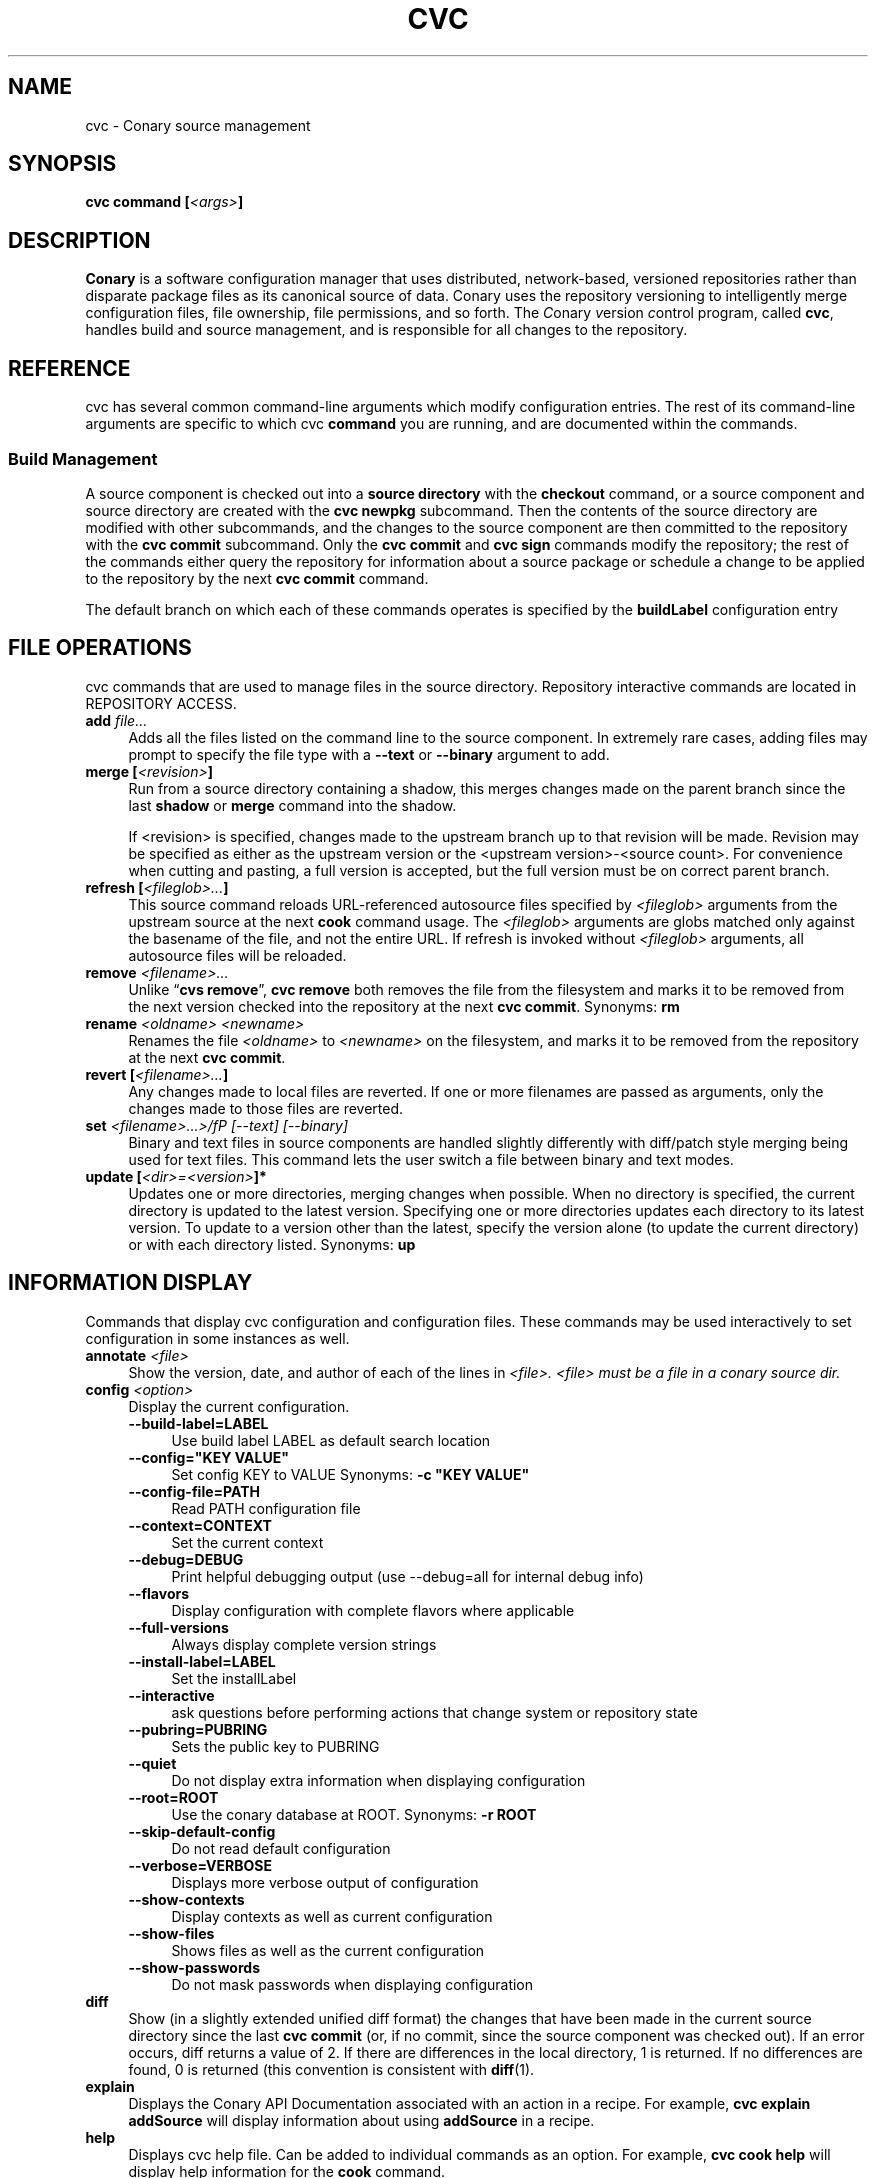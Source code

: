 .\" Copyright (c) 2004-2006 rPath, Inc.
.TH CVC 1 "13 November 2007" "rPath, Inc."
.SH NAME
cvc \- Conary source management
.SH SYNOPSIS
.B cvc command [\fI<args>\fP]
.SH DESCRIPTION
\fBConary\fR is a software configuration manager that uses distributed,
network-based, versioned repositories rather than disparate package
files as its canonical source of data.  Conary uses the repository
versioning to intelligently merge configuration files, file ownership, 
file permissions, and so forth.  The \fIC\fPonary \fIv\fPersion
\fIc\fPontrol program, called \fBcvc\fP, handles build and source
management, and is responsible for all changes to the repository.
.SH REFERENCE
cvc has several common command-line arguments which modify
configuration entries.  The rest of its command-line arguments 
are specific to which cvc \fBcommand\fP you are running, and are 
documented within the commands.
.SS "Build Management"
A source component is checked out into a \fBsource directory\fP
with the \fBcheckout\fP command, or a source component and
source directory are created with the \fBcvc newpkg\fP subcommand.
Then the contents of the source directory are modified with other
subcommands, and the changes to the source component are then
committed to the repository with the \fBcvc commit\fP subcommand.
Only the \fBcvc commit\fP and \fBcvc sign\fP commands modify the repository; 
the rest of the commands either query the repository for information about a 
source package or schedule a change to be applied to the repository by the next 
\fBcvc commit\fP command.
.PP
The default branch on which each of these commands operates
is specified by the \fBbuildLabel\fP configuration entry
.PP
.SH FILE OPERATIONS
cvc commands that are used to manage files in the source directory.
Repository interactive commands are located in REPOSITORY ACCESS.

.TP 4
.B add \fIfile...\fP
Adds all the files listed on the command line to the source
component. In extremely rare cases, adding files may prompt to specify the
file type with a \fB\-\-text\fP or \fB\-\-binary\fP argument to add.
.TP 4
.B merge [\fI<revision>\fP]
Run from a source directory containing a shadow, this merges changes made
on the parent branch since the last \fBshadow\fP or \fBmerge\fP command
into the shadow.

If <revision> is specified, changes made to the upstream branch up to that 
revision will be made.  Revision may be specified as either as the upstream version or the <upstream version>-<source count>.  For convenience when cutting and pasting, a full version is accepted, but the full version must be on correct parent branch.
.TP 4
.B refresh [\fI<fileglob>...\fP]
This source command reloads URL-referenced autosource files specified by 
\fI<fileglob>\fP arguments from the upstream source at the next \fBcook\fP 
command usage. The \fI<fileglob>\fP arguments are globs matched only against 
the basename of the file, and not the entire URL. If refresh is invoked 
without \fI<fileglob>\fP arguments, all autosource files will be reloaded.
.TP 4
.B remove \fI<filename>...\fP
Unlike \(lq\fBcvs remove\fP\(rq, \fBcvc remove\fP both removes
the file from the filesystem and marks it to be removed from the next
version checked into the repository at the next \fBcvc commit\fP.
Synonyms: \fBrm\fP
.TP 4
.B rename \fI<oldname> <newname>\fP
Renames the file \fI<oldname>\fP to \fI<newname>\fP on the filesystem,
and marks it to be removed from the repository at the next
\fBcvc commit\fP.
.TP 4
.B revert [\fI<filename>...\fP]
Any changes made to local files are reverted. If one or more filenames
are passed as arguments, only the changes made to those files are reverted.
.TP 4
.B set \fI<filename>...>/fP \fI[--text]\fP \fI[--binary]\fP
Binary and text files in source components are handled slightly differently
with diff/patch style merging being used for text files. This command lets
the user switch a file between binary and text modes.
.TP 4
.B update [\fI<dir>=<version>\fP]*
Updates one or more directories, merging changes when possible.  When no
directory is specified, the current directory is updated to the latest
version.  Specifying one or more directories updates each directory to its
latest version.  To update to a version other than the latest, specify the
version alone (to update the current directory) or with each directory
listed.
Synonyms: \fBup\fP
.SH INFORMATION DISPLAY
Commands that display cvc configuration and configuration files.  These commands
may be used interactively to set configuration in some instances as well.

.TP 4
.B annotate \fI<file>\fP
Show the version, date, and author of each of the lines in \fI<file>.
\fI<file> must be a file in a conary source dir.
.TP 4
.B config \fI<option>\fP
Display the current configuration.
.RS 4
.TP 4
.B \-\-build-label=LABEL
Use build label LABEL as default search location
.TP 4
.B \-\-config="KEY VALUE"
Set config KEY to VALUE
Synonyms: \fB \-c "KEY VALUE"\fP
.TP 4
.B \-\-config-file=PATH
Read PATH configuration file
.TP 4
.B \-\-context=CONTEXT
Set the current context
.TP 4
.B \-\-debug=DEBUG
Print helpful debugging output (use --debug=all for internal debug info)
.TP 4
.B \-\-flavors
Display configuration with complete flavors where applicable
.TP 4
.B \-\-full-versions
Always display complete version strings
.TP 4
.B \-\-install-label=LABEL
Set the installLabel
.TP 4
.B \-\-interactive
ask questions before performing actions that change system or repository state
.TP 4
.B \-\-pubring=PUBRING
Sets the public key to PUBRING
.TP 4
.B \-\-quiet
Do not display extra information when displaying configuration
.TP 4
.B \-\-root=ROOT
Use the conary database at ROOT.
Synonyms: \fB \-r ROOT\fP
.TP 4
.B \-\-skip-default-config
Do not read default configuration
.TP 4
.B \-\-verbose=VERBOSE
Displays more verbose output of configuration
.TP 4
.B \-\-show-contexts
Display contexts as well as current configuration
.TP 4 
.B \-\-show-files
Shows files as well as the current configuration
.TP 4
.B \-\-show-passwords
Do not mask passwords when displaying configuration
.RE
.TP 4
.B diff
Show (in a slightly extended unified diff format) the changes that
have been made in the current source directory since the last
\fBcvc commit\fP
(or, if no commit, since the source component was checked out). If an
error occurs, diff returns a value of 2. If there are differences
in the local directory, 1 is returned. If no differences are found, 0
is returned (this convention is consistent with \fBdiff\fR(1).
.TP 4
.B explain
Displays the Conary API Documentation associated with an action in a
recipe.  For example, \fBcvc explain addSource\fP will display
information about using \fBaddSource\fP in a recipe.
.TP 4
.B help
Displays cvc help file.  Can be added to individual commands as an 
option.  For example, \fBcvc cook help\fP will display help information
for the \fBcook\fP command.
.TP 4
.B log [\fI<branch>\fP]
Prints the log messages for the branch specified by \fBbuildLabel\fP,
or for \fI<branch>\fP if specified.
.TP 4
.B rdiff \fI<name> <oldver> <newver>\fP
This source command operates only on the repository, not on a
source directory.  It creates a diff between two versions of
a source trove from the repository.
.TP 4
.B status
This command displays the status of changed files in the working directory.
Synonyms:  \fBstat\fP, \fBst\fP

.nf
The following are possible file status codes returned by \fBstatus\fP:
A = added
M = modified
R = removed
? = not tracked
.fi
.SH KEY MANAGEMENT
Commands used for client-server public key interaction

.TP 4
.B addkey [\fI<user>\fP]
Reads the ASCII armored public key from stdin and adds it as a key for
the specified user.  If no user is specified, the default user for that
server is used.
.TP 4
.B getkey [\fI<keyid>\fP]
Displays the ASCII armored public key for the given keyId (a full fingerprint
may also be used).
.TP 4
.B listkeys [\fI<user>\fP]
Displays the keyIds for the public keys stored on a server for a user
user. If no user is specified, the default user for that server is used.
.SH RECIPE BUILDING
.TP 4
.B cook [\fI<args>\fP]
.RS 4
.TP 4
.B \-\-prep
The source code is unpacked, but is not built.
.TP 4
.B \-\-download
The source  code  is downloaded into your lookaside, but is not 
unpacked or built.
.TP 4
.B \-\-resume=<linenums>\fP 
Conary will cook the specified line numbers of the recipe.  The format 
of <linenums> is any number of pairs of n or n:m separated by commas, 
where n and m are line numbers in the recipe.  If the initial line 
number in a pair is left off, leaving :m, conary will begin cooking 
from the beginning of the file.  If the final line number is left off, 
leaving n:, conary will cook until the end of the file, run all the 
policy, and create a changeset.  A \fB\-\-resume=n\fP without a colon is 
equivalent to n:n, if there are other ranges given to \-\-resume,
or n: if it is the only argument given to \-\-resume.  All resume line 
numbers must be provided in increasing order.

If \fB\-\-resume\fP is specified with no parameter,
the recipe will be recooked from the line of last failure.  
If \fB\-\-resume=policy\fP is specified, the policy will be rechecked 
from the last build; this only works if the destdir still exists,
either because a policy error occurred during the previous build
or because the \fB\-\-no-clean\fP option was provided to the previous
\fBcook\fP command.

Example: cvc cook \-\-resume=5:10,15,35:

Note that the \fB\-\-resume\fP option may
be used only with local recipe files, not source components being
built directly from a repository. 
.TP 4
.B \-\-flavor 
Can be used to override the default Use flags, 
package-specific flags, and arch Flags  for this instantiation.   
The format is exactly as it is shown in conary config flavors.  The 
flavor specified here overrides flavors specified in the buildFlavor
config option.
.TP 4
.B \-\-macro
Assigns the given string value to <macro>.  
The value given overrides any attempt to reset the value later in the 
recipe.  The macro and its boolean value must be enclosed in quotes. Macros
defined using \-\-macro override macros defined in a file specified by
\-\-macros.  If \fB\-\-macros\fP is specified, it names 
a file (containing one macro definition per line) to apply to the 
recipe macro set. Macro files can also contain comments starting 
with "#" and blank lines. 
.TP 4
.B \-\-no-clean 
Does not clean up the build directories after the build is complete, 
even if the build is successful.  This can be useful for rerunning 
policy for a complete build using \-\-resume, or for examining the 
completed build directories.
.TP 4
.B \-\-ignore-buildreqs 
Prevents conary from raising an error if a component or package listed 
as a build requirement for the package is not installed on the build 
system. (also available as the \-\-no-deps option)
.TP 4
.B \-\-show-buildreqs 
Prints the complete list of build dependencies, one dependency per 
line.  This includes dependencies not explicitly specified in the 
recipe but instead inherited from superclasses.  No other build 
actions are performed.
.TP 4
.B \-\-signature\-key 
The OpenPGP key in the local keyring with that fingerprint will be used 
to create trove signatures for all troves created during the cook. 
The repository must recognize the OpenPGP key that made the trove signature 
or the respective troves will be rejected. If \-\-signature\-key None 
is specified, generation of trove signatures will be disabled.
.IP
If the item to be cooked ends in \fB.recipe\fP, then
it is a recipe file and the package will be cooked from the
filesystem.  Otherwise, it must name a repository component and
the package will be cooked from the repository.  If a version is 
specified, it must be a source version for that component.
.IP
Conary caches already-downloaded sources aggresively, both on the
local system and in the repository.  To refresh either cache, see
the \fBrefresh\fP command.
.RE
.SH REPOSITORY ACCESS
Explain Repository Access Here...
.TP 4
.B checkout [\-\-dir \fI<dir>\fP] \fI<trove\fP[=\fIversion\fP]>\fP
Check the \fI<trove>\fB:source\fR component out of the repository
and put it in directory \fI<dir>\fP if specified, and directory
\fI<trove>\fP otherwise.  Fetches the most recent version
specified by \fBbuildLabel\fP unless \fI<version>\fP is specified.
Multiple source troves may be specified if the \-\-dir option is
not used.
Synonyms: \fBco\fP
.B clone newclone [\fItrovename\fP[=\fIversion\fP][\fI<flavor>\fP]]*
Clones a trove from one repository to another. This is similar to shadowing in
that it creates a new trove with information from another.
Unlike shadowing, \fBnewclone\fP must be a full branch name. See the
\fBExamples\fP section for more information.
.RS 4
.TP
.B \-\-with-sources
Automatically clone the source for every package you are cloning.  So, for example, if you are cloning package foo from /localhost@rpl:1 to /localhost@rpl:conary, foo:source would be cloned as well if necessary.
.TP
.B \-\-full-recurse
For any group included in the clone operation, clone every package and subgroup included in that group.  (Note: cvc automatically clones any subgroups that were created from the same source component - there is no way to disable this.  Similarly, cvc automatically clones all components in a package when the package is selected for cloning.  This is why this option is called full-recurse instead of just recurse.
.TP
.B \-\-info, \-i
Determine the packages and groups that would be created by the clone and display that information, without actually cloning.
.TP 4
.B \-\-message MESSAGE
Allows you to specify the message to be given on for source components.  If several source components are being cloned at the same time, the same message will be used for all of them if specified here.
.TP
.B \-\-skip-build-info
Normally, cvc tried to rewrite any build information stored with the trove, such as what build requirements were used to build it, from the source branch to the target branch if necessary.  If this is not possible, cvc will exit with an error.  If this flag is given, cvc does not try to rewrite build information.
.TP
.B \-\-test
Go through the entire process of creating the clone changeset, but do not commit it to the repository.
.RE
.TP 4
.B commit [\-\-message|\-m \fI<message>\fP] [\-\-log\-file \fI<file>\fP]\fP
Different from \fBconary commit\fP, \fBcvc commit\fP
commits all the changes in the source directory to the repository. 
It will ask for a changelog message unless one is passed on the
command line with \fB\-\-message\fP. Specify a changelog message file with
\fB\-\-log\-file\fP \fI<file>\fP or use \fB\-\-log\-file -\fP to read the
changelog message from standard input.  The \fB\-\-log\-file\fP and
\fB\-\-message\fP arguments are mutually exclusive.

When \fBcvc\fP requests changelog message input, it invokes the editor specified
by the EDITOR environment variable or \fB/bin/vi\fP if EDITOR is unset. If the
editor cannot be executed, you will be prompted to enter the changelog message 
into the command line directly.  Enter the message lines into the command line, 
and terminate the message with a single period character on a line to finish.
Pressing CTRL-D (EOF) will cancel both the message input and commit.

Synonyms: \fBci\fP
.TP 4
.B describe \fI<xml file>\fP
Update the metadata of the source trove in the current source directory
based on the contents of \fI<xml file>\fP.
.RS 4
.TP 4
.B \-\-server [\fI<servername>\fP]
The named repository server is queried instead of the server for the
current \fRbuildLabel\fP.
.RE
.RS 4
.TP 4
.B \-\-server [\fI<servername>\fP]
The named repository server is queried instead of the server for the
current \fRbuildLabel\fP.
.RE
.RS 4
.TP 4
.B \-\-fingerprints
Display the full fingerprint for each key instead of the key id.
.TP
.B \-\-server [\fI<servername>\fP]
The named repository server is queried instead of the server for the
current \fRbuildLabel\fP.
.RE
.TP 4
.B promote [\fIpackage/groupname\fP[=\fIversion\fP][\fI<flavor>\fP]]+ [\fIfromLoc\fP--\fItoLoc\fP]+
Clones (copies) a set of packages from one set of labels to another.

Clones a trove from one repository to another. This is similar to shadowing in
that it creates a new trove with information from another. However, unlike
shadowing, cloning will not create a new label on the target branch and it is
not possible to merge changes (see "merge" later in this document) with clone.

fromLoc and toLoc can be one of the following forms:
<branch> - /conary.rpath.com@rpl:devel//1, e.g.
<label> - conary.rpath.com@rpl:devel, e.g.
<partial label> - @rpl:devel, :devel, e.g.

If the partial label is used, the missing parts of the label are filled in 
as follows: fromLoc uses the current buildLabel to fill in its missing components.  ToLoc uses the fromLoc to fill in the missing parts.  So, for example, if the buildLabel were conary.rpath.com@rpl:1, then :1--:2 would promot troves from conary.rpath.com@rpl:1 to conary.rpath.com@rpl:2, where raa.rpath.org@rpl:branch--@fl:1 would promote troves from raa.rpath.org@rpl:branch to raa.rpath.org@fl:1.

If a group is specified, then the group will be searched through for packages that start on a fromLoc, and all such packages will be cloned to the matching
toLoc.  If a package is specified and it matches a from label, then it will be cloned to the matching toLoc.

Sources are always cloned with binaries.

There are limits to the promotes one can make - one can clone between siblings - from /A//B to /A//C, for example, or uphill to parents - from /A//B to /A, or to siblings of parents - from /A//B/C to /A//D, or from /A//B//C to /D. One cannot clone from branch /A//B to /C//D, because there is no relationship between the parents of these two branches, /A != /C.  All promotes other than sibling promotes must be specified via branches.
.RS 4
.TP 4
.B \-\-all-flavors (deprecated)
Clone all flavors for the latest versions of the specified troves.  Now on by default.
.TP 4
.B \-\-without-sources
Do not automatically clone the source for every package you are cloning.  This 
can be useful, for example, if the package you are cloning is a shadowed binary and the source is only available on the parent branch.
.TP
.B \-\-info, \-i
Determine the packages and groups that would be created by the clone and display that information, without actually cloning.
.TP 4
.B \-\-message MESSAGE
Allows you to specify the message to be given for source components.  If several source components are being cloned at the same time, the same message will be used for all of them if specified here.
.TP
.B \-\-skip-build-info
Normally, cvc tried to rewrite any build information stored with the trove, such as what build requirements were used to build it, from the source branch to the target branch if necessary.  If this is not possible, cvc will exit with an error.  If this flag is given, cvc does not try to rewrite build information.
.TP
.B \-\-test
Go through the entire process of creating the clone changeset, but do not commit it to the repository.
.TP
.B \-\-exact\-flavors
Only promote exactly the packages with the flavors you specify, without merging in your system flavor.
.RE
.TP
.B shadow \fInewshadow [\fItrovename\fP[=\fIversion\fP][\fI<flavor>\fP]]*
Creates a new shadow (identified by the label \fInewshadow\fP) in the
repository, relative to the shadow specified in \fIversion\fP.
By default, if a binary trove is given, the binary and its source are
shadowed.  If \fB-\-source-only\fR is specified, the source
trove for each binary trove is shadowed, instead of the binary trove. Note that
if called without a specific version, this will pull the source component from
the most recently cooked binary. To get the most recent source version, use
yourpackage:source as the trove. If \fB-\-binary-only\fR is specified, no
source troves are shadowed.
.TP
.B sign [\fR\-\-signature\-key <fingerprint>\fB] 
[\fItrovename\fP[=\fIversion\fP][\fI<flavor>\fP]]*
Signs the specified troves in their respective repositories. If 
\fB-\-signature\-key\fR is specified, it will override all signatureKey and 
signatureKeyMap settings specified in config files. The repositories affected 
must recognize the OpenPGP key(s) that made the trove signature(s) or the 
respective signatures will be rejected.
.TP
.B derive \fInewshadow [\fItrovename\fP[=\fIversion\fP][\fI<flavor>\fP]]*
Creates a derived package in one step. This is an aggregation function to
shadow, check out and patch a trove in one step. derive performs a source\-only
shadow of \fI<trove>:source\fR to \fInewshadow\fR. more than one source trove
can be passed unless \fB\-\-dir\fR or \fB\-\-extract\-dir\fR are
specified.
.RS 4
.TP
.B \-\-dir
Check the \fI<newshadow>:source\fR component out of the repository
and put it in directory \fI<dir>\fP instead of directory.
Only one \fI<trove>\fP may be specified if this flag is used.
\fI<trove>\fP.
.TP
.B \-\-extract\-dir
Check the \fI<trove>\fP package out of the repository and put it in directory
\fI<extract\-dir>\fP. \fI<Trove>\fP must be a binary trove if this flag is used.
Only one \fI<trove>\fP may be specified if this flag is used.
.TP
.B \-\-info, \-i
Determine the packages and groups that would be created by the shadow and display that information, without actually shadowing.
.RE
.\"
.\"
.\"
.SS Trove Signatures
.TP 4
.B Discussion
.br
cvc is able to generate trove signatures. in all cases <fingerprint> refers to 
the fingerprint of an OpenPGP key from the local keyring. (generally ~/.gnupg). 
When a signature is generated and submitted to a repository, the repository 
verifies the signature. If the signature is bad, or the repository doesn't know 
about the OpenPGP Key that made that signature, the repository will remain 
unchanged. Aka, a signature failure on cook will result in the trove not being 
uploaded to the repository, whereas a failure on sign will not affect the trove 
on the repository, whether or not that trove already had signatures associated 
with it. The OpenPGP key that will be used can be specified on the command line 
or in a config file. see conary(1) for a discussion on the appropriate settings.
.TP 4
.B Fingerprints
.br
Fingerprints can have spaces in them. Valid OpenPGP key ids can also be used in
place of the full fingerprint. For example:
.br
\ \ \ \ AAFF BBCC DDEE 1122
.br
\ \ \ \ 1234 5678 9ABC DEF0 1212 3344 AAFF BBCC DDEE 1122
.br
\ \ \ \ 123456789ABCDEF012123344AAFFBBCCDDEE1122
.br
All refer to the exact same OpenPGP Key
.RE
.SH SETUP COMMANDS
Commands used in the creation of new contexts and packages for software creation.
.TP 4
.B newpkg [\fI--template <recipeTemplate>\fP] \fI<name\fP[=\fIlabel\fP]>\fP
Creates a new package.
.TP 4
.B context [name] [\-\-show-passwords]\fP
When not passed a name, displays information about the current context.
See \fIman conary\fP for more information on contexts, and the show-passwords
option.
.IP
When passed a name, sets the context to <name> for the current directory.
That context will then be used for all conary
operations in the directory.  The commands \fBcvc checkout\fP and 
\fBcvc newpkg\fP will transfer the current context into their newly 
created directories.
.\"
.\"
.\"
.SH EXAMPLES
.TP 4
.B Shadowing
cvc shadow conary.example.com@rpl:example-foo foo:source=conary.rpath.com@rpl:devel
.br
This creates a shadow in the conary.example.com repository of the
foo:source trove, based on the version of foo in the main rPath repository.
You can now check out this shadow and work on it:
.br
cvc checkout --build-label conary.example.com@rpl:example-foo foo
.br
Committing changes to that copy of foo:source will go into the
conary.example.com repository on the rpl:example-foo shadow.
.P
.TP 4
.B Cloning
cvc clone /ignoreme.rpath.org@rpl:devel/ pork:source=contrib.rpath.org@rpl:devel
.br
This creates a clone of pork:source on ignoreme.rpath.org@rpl:devel
.P
More examples coming soon to a man page near you!
.\"
.\"
.\"
.SH BUGS
The return codes from cvc are inconsistent at best. It tries hard to return
success even if there is failure, though it occasionally returns error codes.
Do not depend on the return codes from cvc unless the cvc command you are
using has its return values documented in this man page.

This behavior is not a bug. There are no bugs, only undocumented features.  You
can report undocumented features at http://issues.rpath.com/
.\"
.\"
.\"
.SH "SEE ALSO"
conary(1)
.br
cvcdesc(1)
